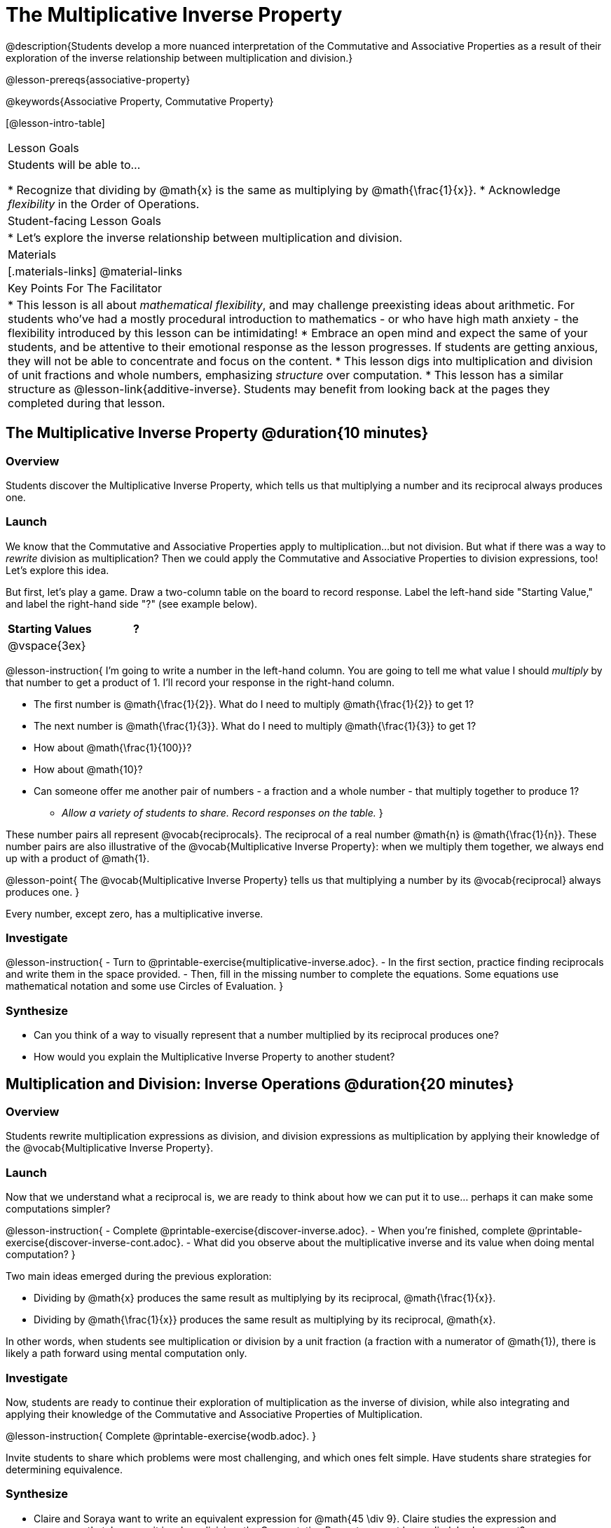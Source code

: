 = The Multiplicative Inverse Property

@description{Students develop a more nuanced interpretation of the Commutative and Associative Properties as a result of their exploration of the inverse relationship between multiplication and division.}

@lesson-prereqs{associative-property}

@keywords{Associative Property, Commutative Property}

[@lesson-intro-table]
|===

| Lesson Goals
| Students will be able to...

* Recognize that dividing by @math{x} is the same as multiplying by @math{\frac{1}{x}}.
* Acknowledge _flexibility_ in the Order of Operations.

| Student-facing Lesson Goals
|

* Let's explore the inverse relationship between multiplication and division.

| Materials
|[.materials-links]
@material-links

| Key Points For The Facilitator
|
* This lesson is all about __mathematical flexibility__, and may challenge preexisting ideas about arithmetic. For students who've had a mostly procedural introduction to mathematics - or who have high math anxiety - the flexibility introduced by this lesson can be intimidating!
* Embrace an open mind and expect the same of your students, and be attentive to their emotional response as the lesson progresses. If students are getting anxious, they will not be able to concentrate and focus on the content.
* This lesson digs into multiplication and division of unit fractions and whole numbers, emphasizing _structure_ over computation.
* This lesson has a similar structure as @lesson-link{additive-inverse}. Students may benefit from looking back at the pages they completed during that lesson.
|===

== The Multiplicative Inverse Property @duration{10 minutes}

=== Overview

Students discover the Multiplicative Inverse Property, which tells us that multiplying a number and its reciprocal always produces one.

=== Launch

We know that the Commutative and Associative Properties apply to multiplication...but not division. But what if there was a way to _rewrite_ division as multiplication? Then we could apply the Commutative and Associative Properties to division expressions, too! Let’s explore this idea.

But first, let's play a game. Draw a two-column table on the board to record response. Label the left-hand side "Starting Value," and label the right-hand side "?" (see example below).

[cols="^1,^1", options="header"]
|===
| Starting Values		| ?
| @vspace{3ex}			|
|===


@lesson-instruction{
I'm going to write a number in the left-hand column. You are going to tell me what value I should _multiply_ by that number to get a product of 1. I'll record your response in the right-hand column.

- The first number is @math{\frac{1}{2}}. What do I need to multiply @math{\frac{1}{2}} to get 1?
- The next number is @math{\frac{1}{3}}. What do I need to multiply @math{\frac{1}{3}} to get 1?
- How about @math{\frac{1}{100}}?
- How about @math{10}?
- Can someone offer me another pair of numbers - a fraction and a whole number - that multiply together to produce 1?
** _Allow a variety of students to share. Record responses on the table._
}

These number pairs all represent @vocab{reciprocals}. The reciprocal of a real number @math{n} is @math{\frac{1}{n}}. These number pairs are also illustrative of the @vocab{Multiplicative Inverse Property}: when we multiply them together, we always end up with a product of @math{1}.

@lesson-point{
The @vocab{Multiplicative Inverse Property} tells us that multiplying a number by its @vocab{reciprocal} always produces one.
}

Every number, except zero, has a multiplicative inverse.

=== Investigate

@lesson-instruction{
- Turn to @printable-exercise{multiplicative-inverse.adoc}.
- In the first section, practice finding reciprocals and write them in the space provided.
- Then, fill in the missing number to complete the equations. Some equations use mathematical notation and some use Circles of Evaluation.
}

=== Synthesize

- Can you think of a way to visually represent that a number multiplied by its reciprocal produces one?
- How would you explain the Multiplicative Inverse Property to another student?

== Multiplication and Division: Inverse Operations @duration{20 minutes}

=== Overview

Students rewrite multiplication expressions as division, and division expressions as multiplication by applying their knowledge of the @vocab{Multiplicative Inverse Property}.

=== Launch

Now that we understand what a reciprocal is, we are ready to think about how we can put it to use... perhaps it can make some computations simpler?

@lesson-instruction{
- Complete @printable-exercise{discover-inverse.adoc}.
- When you're finished, complete @printable-exercise{discover-inverse-cont.adoc}.
- What did you observe about the multiplicative inverse and its value when doing mental computation?
}

Two main ideas emerged during the previous exploration:

- Dividing by @math{x} produces the same result as multiplying by its reciprocal, @math{\frac{1}{x}}.
- Dividing by @math{\frac{1}{x}} produces the same result as multiplying by its reciprocal, @math{x}.

In other words, when students see multiplication or division by a unit fraction (a fraction with a numerator of @math{1}), there is likely a path forward using mental computation only.

=== Investigate

Now, students are ready to continue their exploration of multiplication as the inverse of division, while also integrating and applying their knowledge of the Commutative and Associative Properties of Multiplication.

@lesson-instruction{
Complete @printable-exercise{wodb.adoc}.
}

Invite students to share which problems were most challenging, and which ones felt simple. Have students share strategies for determining equivalence.

=== Synthesize

- Claire and Soraya want to write an equivalent expression for @math{45 \div 9}. Claire studies the expression and announces that, because it involves division, the Commutative Property cannot be applied. Is she correct?
- Soraya grabs a pencil and writes the following: @math{45 \times \frac{1}{9}}. She says, "There! I fixed it. Now we can apply the Commutative Property." Explain what Soraya did. Is she correct?
** _Sample response: Instead of dividing by 9, Soraya is multiplying by the reciprocal. Yes, Soraya has written an equivalent expression and can apply the Commutative Property - but the computation will not be any simpler._

== Is the Order of Operations Universal? @duration{25 minutes}

=== Overview

Students examine an algorithm taught in Kenya and consider how and why it differs from what they might have learned previously. They discover that the @vocab{Commutative Property} and @vocab{Associative Property} are more powerful than they initially thought!

=== Launch

@lesson-instruction{
- Consider this expression: @math{100 \times 20 \div 5}
- Rewrite the expression - either by adding parentheses or drawing a Circle of Evaluation - to show your process for solving.
- What do we get when we simplify the expression to a single value?
** _400_
- How did you arrive at your answer?
}

Invite students to share their responses. If your students have spent any time at all studying the order of operations, they will notice both multiplication and division in the expression. From there, they will likely conclude that they must work from left to right to arrive at a correct result. This solving strategy can be represented by the Circle of Evaluation, below.

[.centered-image]
@show{(coe '(/ (* 100 20) 5))}

If there is a brave student who opted to divide _before_ multiplying, invite them to share their method and then ask other students to weigh in. If all students worked left to right, ask students to evaluate the Circle of Evaluation below and then assess if it is equivalent to the Circle of Evaluation, above. (Spoiler alert: It is!)

[.centered-image]
@show{(coe '(* 100 (/ 20 5)))}

We’ve learned that the Associative Property applies for expressions with only multiplication... not multiplication _and_ division. Many of us have also learned that when an expression includes multiplication and division, we must work from left to right. *So… what’s going on!?*

=== Investigate

In Kenya, students are actually taught that, when confronted with an expression like @math{100 \times 20 \div 5}, they must divide first... and then multiply! But does it actually work, _every_ time? Let’s investigate.

@lesson-instruction{
@right{@image{images/kenya-flag.png, 300}}

- Turn to @printable-exercise{divide-first-or-left-to-right.adoc}.
- There, you will test out the "Kenya algorithm" on several different expressions to see if dividing and then multiplying produces the correct result every time.
- What do you Notice? What do you Wonder?
- Why are we able to change the groupings for an expression like @math{100 \times 20 \div 5} ... but _not_ for an expression like @math{100 \div 20 \div 5}?
- Describe why the "Kenya algorithm" works. (Hint: Think about the @vocab{Multiplicative Inverse Property}!)
** _We can rewrite any division expression as multiplication by the reciprocal. Once we transform a division expression into a multiplication expression, we can apply the Commutative and Associative Properties freely!_
}

Encourage students to think deeply about why this algorithm works – and if you’d like, invite them to consider and discuss why students all across the country are typically taught just one algorithm when, typically, there are an abundance to choose from!

Now, let's put our new knowledge to use! Project the problems below one at a time, and invite students to solve using mental math.

@lesson-instruction{
Scan each expression to determine the simplest solving strategy, then compute mentally.

- @math{114 \times 17 \div 17}
** _Solution: @math{114}_

- @math{15 \times 3 \div 15}
** _Solution: @math{3}_
**
- @math{2 \times 16 \times \frac{1}{27} \times 27}
** _Solution: @math{105}_
}


=== Synthesize

- How did it feel to scan the problem, choose your strategy, and then solve mentally?
- Did you like this new approach - or do you prefer solving from left to right?
- Knowledge of inverse operations creates _more_ opportunities to apply the @vocab{Commutative Property} and the @vocab{Associative Property}? Explain why this is the case.
- Do you think the Order of Operations is universal? Why or why not?
_Yes, there is a basic agreed upon order across countries, but numerous differences exist within tiers and how they are described._
- Can you think of any other examples - they can be math-related or not! - of when you thought there was just one way to do something... and then learned that you were wrong?
